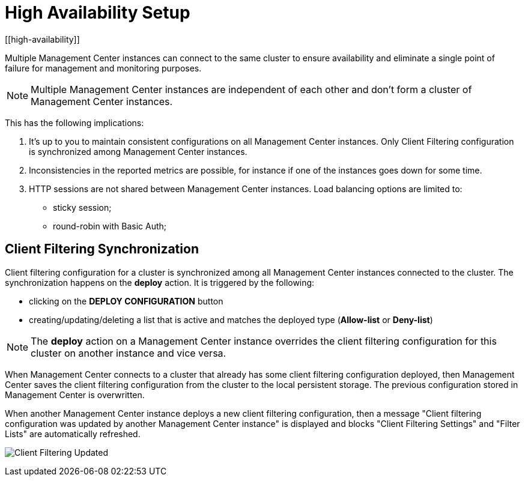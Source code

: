 = High Availability Setup
[[high-availability]]

Multiple Management Center instances can connect to the same cluster to ensure availability and eliminate a single
point of failure for management and monitoring purposes.

NOTE: Multiple Management Center instances are independent of each other and don't form a cluster of Management Center
instances.

This has the following implications:

 . It's up to you to maintain consistent configurations on all Management Center instances. Only Client Filtering
configuration is synchronized among Management Center instances.
 . Inconsistencies in the reported metrics are possible, for instance if one of the instances goes down for some time.
 . HTTP sessions are not shared between Management Center instances. Load balancing options are limited to:
 * sticky session;
 * round-robin with Basic Auth;

[[client-filtering-synchronization]]
== Client Filtering Synchronization
Client filtering configuration for a cluster is synchronized among all Management Center instances connected to the
cluster. The synchronization happens on the *deploy* action. It is triggered by the following:

 * clicking on the **DEPLOY CONFIGURATION** button
 * creating/updating/deleting a list that is active and matches the deployed type
(*Allow-list* or *Deny-list*)

NOTE: The *deploy* action on a Management Center instance overrides the client filtering configuration for this cluster
on another instance and vice versa.

When Management Center connects to a cluster that already has some client filtering configuration
deployed, then Management Center saves the client filtering configuration from the cluster to the local persistent
storage. The previous configuration stored in Management Center is overwritten.

When another Management Center instance deploys a new client filtering configuration, then a message "Client filtering
configuration was updated by another Management Center instance" is displayed and blocks "Client Filtering Settings" and
"Filter Lists" are automatically refreshed.

image:ROOT:ClientFilteringUpdated.png[Client Filtering Updated]
